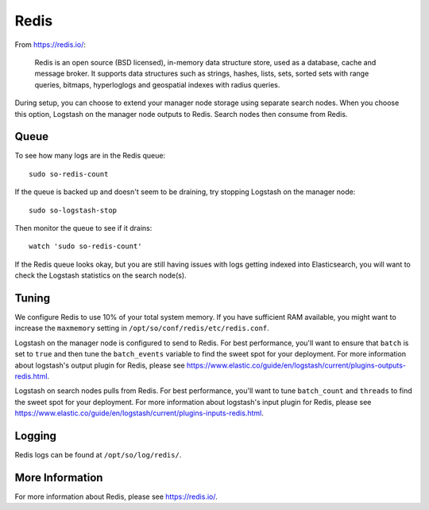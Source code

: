 .. _redis:

Redis
=====

From https://redis.io/:

    Redis is an open source (BSD licensed), in-memory data structure store, used as a database, cache and message broker. It supports data structures such as strings, hashes, lists, sets, sorted sets with range queries, bitmaps, hyperloglogs and geospatial indexes with radius queries.

During setup, you can choose to extend your manager node storage using separate search nodes. When you choose this option, Logstash on the manager node outputs to Redis. Search nodes then consume from Redis.

.. image:: https://user-images.githubusercontent.com/16829864/37215984-91a348d4-2387-11e8-8c08-2e270b8fd986.png

Queue
-----

To see how many logs are in the Redis queue:

::

    sudo so-redis-count

If the queue is backed up and doesn't seem to be draining, try stopping Logstash on the manager node:

::

    sudo so-logstash-stop

Then monitor the queue to see if it drains:

::

    watch 'sudo so-redis-count'

If the Redis queue looks okay, but you are still having issues with logs getting indexed into Elasticsearch, you will want to check the Logstash statistics on the search node(s).

.. |redis| image:: https://user-images.githubusercontent.com/16829864/37215984-91a348d4-2387-11e8-8c08-2e270b8fd986.png

Tuning
------

We configure Redis to use 10% of your total system memory.  If you have sufficient RAM available, you might want to increase the ``maxmemory`` setting in ``/opt/so/conf/redis/etc/redis.conf``.

Logstash on the manager node is configured to send to Redis.  For best performance, you'll want to ensure that ``batch`` is set to ``true`` and then tune the ``batch_events`` variable to find the sweet spot for your deployment.  For more information about logstash's output plugin for Redis, please see https://www.elastic.co/guide/en/logstash/current/plugins-outputs-redis.html.

Logstash on search nodes pulls from Redis.  For best performance, you'll want to tune ``batch_count`` and ``threads`` to find the sweet spot for your deployment.  For more information about logstash's input plugin for Redis, please see https://www.elastic.co/guide/en/logstash/current/plugins-inputs-redis.html.

Logging
-------
Redis logs can be found at ``/opt/so/log/redis/``.

More Information
----------------

For more information about Redis, please see https://redis.io/.
